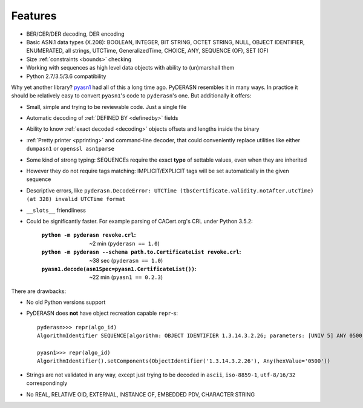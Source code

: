 Features
========

* BER/CER/DER decoding, DER encoding
* Basic ASN.1 data types (X.208): BOOLEAN, INTEGER, BIT STRING, OCTET
  STRING, NULL, OBJECT IDENTIFIER, ENUMERATED, all strings, UTCTime,
  GeneralizedTime, CHOICE, ANY, SEQUENCE (OF), SET (OF)
* Size :ref:`constraints <bounds>` checking
* Working with sequences as high level data objects with ability to
  (un)marshall them
* Python 2.7/3.5/3.6 compatibility

Why yet another library? `pyasn1 <http://snmplabs.com/pyasn1/>`__
had all of this a long time ago. PyDERASN resembles it in many ways. In
practice it should be relatively easy to convert ``pyasn1``'s code to
``pyderasn``'s one. But additionally it offers:

* Small, simple and trying to be reviewable code. Just a single file
* Automatic decoding of :ref:`DEFINED BY <definedby>` fields
* Ability to know :ref:`exact decoded <decoding>` objects offsets and
  lengths inside the binary
* :ref:`Pretty printer <pprinting>` and command-line decoder, that could
  conveniently replace utilities like either ``dumpasn1`` or
  ``openssl asn1parse``
* Some kind of strong typing: SEQUENCEs require the exact **type** of
  settable values, even when they are inherited
* However they do not require tags matching: IMPLICIT/EXPLICIT tags will
  be set automatically in the given sequence
* Descriptive errors, like ``pyderasn.DecodeError: UTCTime
  (tbsCertificate.validity.notAfter.utcTime) (at 328) invalid UTCTime format``
* ``__slots__`` friendliness
* Could be significantly faster. For example parsing of CACert.org's CRL
  under Python 3.5.2:

    :``python -m pyderasn revoke.crl``:
     ~2 min (``pyderasn == 1.0``)
    :``python -m pyderasn --schema path.to.CertificateList revoke.crl``:
     ~38 sec (``pyderasn == 1.0``)
    :``pyasn1.decode(asn1Spec=pyasn1.CertificateList())``:
     ~22 min (``pyasn1 == 0.2.3``)

There are drawbacks:

* No old Python versions support
* PyDERASN does **not** have object recreation capable ``repr``-s::

    pyderasn>>> repr(algo_id)
    AlgorithmIdentifier SEQUENCE[algorithm: OBJECT IDENTIFIER 1.3.14.3.2.26; parameters: [UNIV 5] ANY 0500 OPTIONAL]

    pyasn1>>> repr(algo_id)
    AlgorithmIdentifier().setComponents(ObjectIdentifier('1.3.14.3.2.26'), Any(hexValue='0500'))

* Strings are not validated in any way, except just trying to be decoded
  in ``ascii``, ``iso-8859-1``, ``utf-8/16/32`` correspondingly
* No REAL, RELATIVE OID, EXTERNAL, INSTANCE OF, EMBEDDED PDV, CHARACTER STRING
